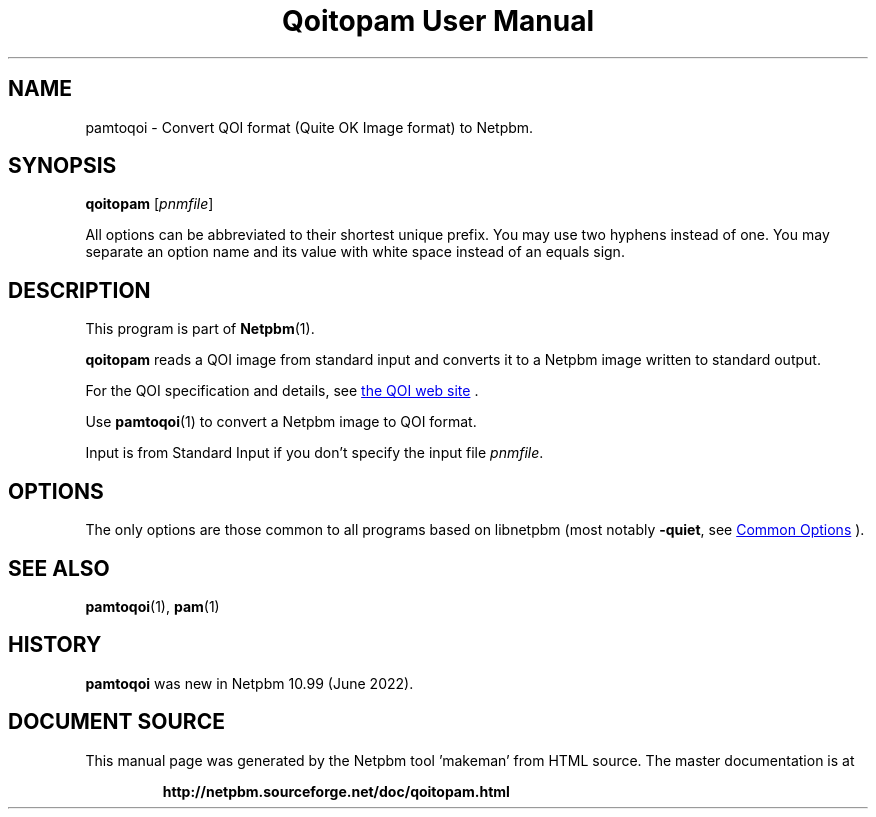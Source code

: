 \
.\" This man page was generated by the Netpbm tool 'makeman' from HTML source.
.\" Do not hand-hack it!  If you have bug fixes or improvements, please find
.\" the corresponding HTML page on the Netpbm website, generate a patch
.\" against that, and send it to the Netpbm maintainer.
.TH "Qoitopam User Manual" 0 "21 May 2022" "netpbm documentation"

.SH NAME
pamtoqoi - Convert  QOI format (Quite OK Image format) to Netpbm.


.UN synopsis
.SH SYNOPSIS
\fBqoitopam\fP
[\fIpnmfile\fP]
.PP
All options can be abbreviated to their shortest unique prefix.
You may use two hyphens instead of one.  You may separate an option
name and its value with white space instead of an equals sign.


.UN description
.SH DESCRIPTION
.PP
This program is part of
.BR "Netpbm" (1)\c
\&.
.PP
\fBqoitopam\fP reads a QOI image from standard input and converts it to a
Netpbm image written to standard output.
.PP
For the QOI specification and details, see
.UR http://qoiformat.org
the QOI web site
.UE
\&.
.PP
Use
.BR "\fBpamtoqoi\fP" (1)\c
\& to convert a Netpbm
image to QOI format.
.PP
Input is from Standard Input if you don't specify the input file
\fIpnmfile\fP.


.UN options
.SH OPTIONS
.PP
The only options are those common to all programs based on libnetpbm
(most notably \fB-quiet\fP, see 
.UR index.html#commonoptions
 Common Options
.UE
\&).


.UN seealso
.SH SEE ALSO
.BR "pamtoqoi" (1)\c
\&,
.BR "pam" (1)\c
\&


.UN history
.SH HISTORY
.PP
\fBpamtoqoi\fP was new in Netpbm 10.99 (June 2022).
.SH DOCUMENT SOURCE
This manual page was generated by the Netpbm tool 'makeman' from HTML
source.  The master documentation is at
.IP
.B http://netpbm.sourceforge.net/doc/qoitopam.html
.PP